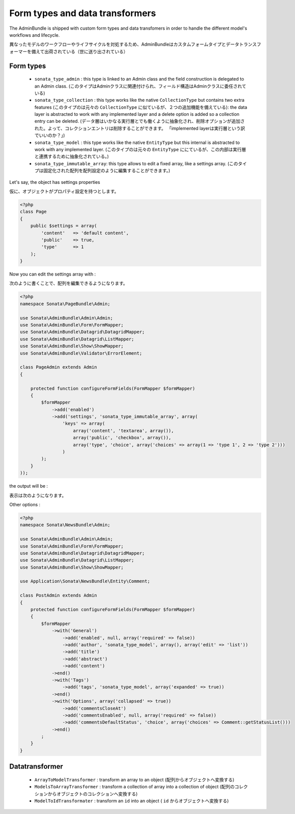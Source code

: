 Form types and data transformers
================================

The AdminBundle is shipped with custom form types and data transfomers in order
to handle the different model's workflows and lifecycle.

異なったモデルのワークフローやライフサイクルを対処するため、AdminBundleはカスタムフォームタイプとデータトランスフォーマーを備えて出荷されている（世に送り出されている）

Form types
----------

    - ``sonata_type_admin`` : this type is linked to an Admin class and the field construction is
      delegated to an Admin class. (このタイプはAdminクラスに関連付けられ、フィールド構造はAdminクラスに委任されている)

    - ``sonata_type_collection`` : this type works like the native ``CollectionType`` but contains two extra
      features (このタイプのは元々の ``CollectionType`` に似ているが、２つの追加機能を備えている): the data layer is abstracted to work with any implemented layer and a delete option is added
      so a collection entry can be deleted. (データ層はいかなる実行層とでも働くように抽象化され、削除オプションが追加された。よって、コレクションエントリは削除することができます。 「implemented layerは実行層という訳でいいのか？」)

    - ``sonata_type_model`` : this type works like the native ``EntityType`` but this internal is abstracted
      to work with any implemented layer. (このタイプのは元々の ``EntityType`` ににているが、この内部は実行層と連携するために抽象化されている。)

    - ``sonata_type_immutable_array``: this type allows to edit a fixed array, like a settings array. (このタイプは固定化された配列を配列設定のように編集することができます。)

Let's say, the object has settings properties

仮に、オブジェクトがプロパティ設定を持つとします。

.. code-block:: php

    <?php
    class Page
    {
        public $settings = array(
            'content'   => 'default content',
            'public'    => true,
            'type'      => 1
        );
    }

Now you can edit the settings array with :

次のように書くことで、配列を編集できるようになります。

.. code-block:: php

    <?php
    namespace Sonata\PageBundle\Admin;

    use Sonata\AdminBundle\Admin\Admin;
    use Sonata\AdminBundle\Form\FormMapper;
    use Sonata\AdminBundle\Datagrid\DatagridMapper;
    use Sonata\AdminBundle\Datagrid\ListMapper;
    use Sonata\AdminBundle\Show\ShowMapper;
    use Sonata\AdminBundle\Validator\ErrorElement;

    class PageAdmin extends Admin
    {

        protected function configureFormFields(FormMapper $formMapper)
        {
            $formMapper
                ->add('enabled')
                ->add('settings', 'sonata_type_immutable_array', array(
                    'keys' => array(
                        array('content', 'textarea', array()),
                        array('public', 'checkbox', array()),
                        array('type', 'choice', array('choices' => array(1 => 'type 1', 2 => 'type 2')))
                    )
            );
        }
    ));

the output will be :

表示は次のようになります。

.. image:: ../images/sonata_type_immutable_array.png
           :alt: Immutable Array Type
           :width: 460

Other options :

.. code-block:: php

    <?php
    namespace Sonata\NewsBundle\Admin;

    use Sonata\AdminBundle\Admin\Admin;
    use Sonata\AdminBundle\Form\FormMapper;
    use Sonata\AdminBundle\Datagrid\DatagridMapper;
    use Sonata\AdminBundle\Datagrid\ListMapper;
    use Sonata\AdminBundle\Show\ShowMapper;

    use Application\Sonata\NewsBundle\Entity\Comment;

    class PostAdmin extends Admin
    {
        protected function configureFormFields(FormMapper $formMapper)
        {
            $formMapper
                ->with('General')
                    ->add('enabled', null, array('required' => false))
                    ->add('author', 'sonata_type_model', array(), array('edit' => 'list'))
                    ->add('title')
                    ->add('abstract')
                    ->add('content')
                ->end()
                ->with('Tags')
                    ->add('tags', 'sonata_type_model', array('expanded' => true))
                ->end()
                ->with('Options', array('collapsed' => true))
                    ->add('commentsCloseAt')
                    ->add('commentsEnabled', null, array('required' => false))
                    ->add('commentsDefaultStatus', 'choice', array('choices' => Comment::getStatusList()))
                ->end()
            ;
        }
    }


Datatransformer
---------------

    - ``ArrayToModelTransformer`` : transform an array to an object (配列からオブジェクトへ変換する)
    - ``ModelsToArrayTransformer`` : transform a collection of array into a collection of object (配列のコレクションからオブジェクトのコレクションへ変換する)
    - ``ModelToIdTransformater`` : transform an ``id`` into an object ( ``id`` からオブジェクトへ変換する)
